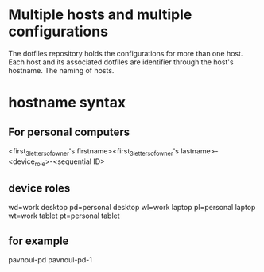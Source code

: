* Multiple hosts and multiple configurations
The dotfiles repository holds the configurations for more than one host. Each
host and its associated dotfiles are identifier through the host's hostname. The
naming of hosts.
* hostname syntax
** For personal computers
<first_3_letters_of_owner's firstname><first_3_letters_of_owner's
lastname>-<device_role>-<sequential ID>

** device roles
wd=work desktop
pd=personal desktop
wl=work laptop
pl=personal laptop
wt=work tablet
pt=personal tablet
** for example
pavnoul-pd
pavnoul-pd-1

